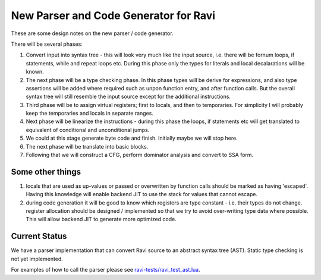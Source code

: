 New Parser and Code Generator for Ravi
======================================

These are some design notes on the new parser / code generator.

There will be several phases:

1. Convert input into syntax tree - this will look very much like the input source, i.e. there will be fornum loops, if statements,
   while and repeat loops etc. During this phase only the types for literals and local decalarations will be known.
2. The next phase will be a type checking phase. In this phase types will be derive for expressions, and also type assertions will be
   added where required such as unpon function entry, and after function calls. But the overall syntax tree will still resemble the input 
   source except for the additional instructions.
3. Third phase will be to assign virtual registers; first to locals, and then to temporaries. For simplicity I will probably keep the
   temporaries and locals in separate ranges.
4. Next phase will be linearize the instructions - during this phase the loops, if statements etc will get translated to equivalent of 
   conditional and unconditional jumps. 
5. We could at this stage generate byte code and finish. Initially maybe we will stop here.
6. The next phase will be translate into basic blocks.
7. Following that we will construct a CFG, perform dominator analysis and convert to SSA form.

Some other things
-----------------
1. locals that are used as up-values or passed or overwritten by function calls should be marked as having 'escaped'.
   Having this knowledge will enable backend JIT to use the stack for values that cannot escape.
2. during code generation it will be good to know which registers are type constant - i.e. their types do not change. register allocation
   should be designed / implemented so that we try to avoid over-writing type data where possible. This will allow backend JIT 
   to generate more optimized code.


Current Status
--------------
We have a parser implementation that can convert Ravi source to an abstract syntax tree (AST).
Static type checking is not yet implemented.

For examples of how to call the parser please see `ravi-tests/ravi_test_ast.lua <https://github.com/dibyendumajumdar/ravi/blob/master/ravi-tests/ravi_test_ast.lua>`_.